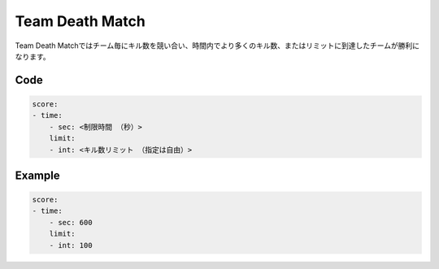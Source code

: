 Team Death Match
======================

Team Death Matchではチーム毎にキル数を競い合い、時間内でより多くのキル数、またはリミットに到達したチームが勝利になります。

Code
^^^^^^^^

.. code-block:: yaml

    score:
    - time:
        - sec: <制限時間 （秒）>
        limit:
        - int: <キル数リミット （指定は自由）>

Example
^^^^^^^^

.. code-block:: yaml

    score:
    - time:
        - sec: 600
        limit:
        - int: 100